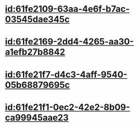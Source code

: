 :PROPERTIES:
:ID:	DC5AD904-F467-41AE-9933-4835620D768B
:END:

* [[id:61fe2109-63aa-4e6f-b7ac-03545dae345c]]
* [[id:61fe2169-2dd4-4265-aa30-a1efb27b8842]]
* [[id:61fe21f7-d4c3-4aff-9540-05b68879695c]]
* [[id:61fe21f1-0ec2-42e2-8b09-ca99945aae23]]
